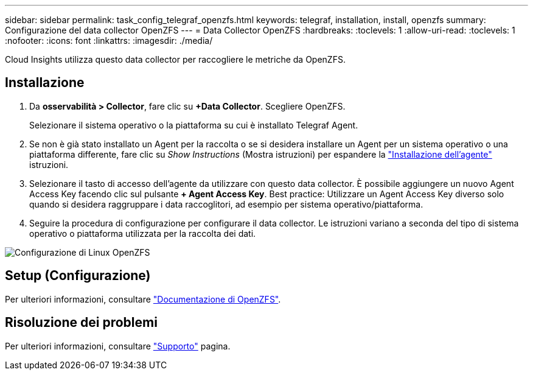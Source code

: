 ---
sidebar: sidebar 
permalink: task_config_telegraf_openzfs.html 
keywords: telegraf, installation, install, openzfs 
summary: Configurazione del data collector OpenZFS 
---
= Data Collector OpenZFS
:hardbreaks:
:toclevels: 1
:allow-uri-read: 
:toclevels: 1
:nofooter: 
:icons: font
:linkattrs: 
:imagesdir: ./media/


[role="lead"]
Cloud Insights utilizza questo data collector per raccogliere le metriche da OpenZFS.



== Installazione

. Da *osservabilità > Collector*, fare clic su *+Data Collector*. Scegliere OpenZFS.
+
Selezionare il sistema operativo o la piattaforma su cui è installato Telegraf Agent.

. Se non è già stato installato un Agent per la raccolta o se si desidera installare un Agent per un sistema operativo o una piattaforma differente, fare clic su _Show Instructions_ (Mostra istruzioni) per espandere la link:task_config_telegraf_agent.html["Installazione dell'agente"] istruzioni.
. Selezionare il tasto di accesso dell'agente da utilizzare con questo data collector. È possibile aggiungere un nuovo Agent Access Key facendo clic sul pulsante *+ Agent Access Key*. Best practice: Utilizzare un Agent Access Key diverso solo quando si desidera raggruppare i data raccoglitori, ad esempio per sistema operativo/piattaforma.
. Seguire la procedura di configurazione per configurare il data collector. Le istruzioni variano a seconda del tipo di sistema operativo o piattaforma utilizzata per la raccolta dei dati.


image:OpenZFSDCConfigLinux.png["Configurazione di Linux OpenZFS"]



== Setup (Configurazione)

Per ulteriori informazioni, consultare link:http://open-zfs.org/wiki/Documentation["Documentazione di OpenZFS"].



== Risoluzione dei problemi

Per ulteriori informazioni, consultare link:concept_requesting_support.html["Supporto"] pagina.
